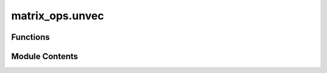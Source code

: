 matrix_ops.unvec
================

.. py:module:: matrix_ops.unvec

.. autoapi-nested-parse::

   Unvec operation is used to perform the unvec operation on a vector.



Functions
---------

.. autoapisummary::

   matrix_ops.unvec.unvec


Module Contents
---------------

.. py:function:: unvec(vector, shape = None)

   Perform the unvec operation on a vector to obtain a matrix :cite:`Rigetti_2022_Forest`.

   Takes a column vector and transforms it into a :code:`shape[0]`-by-:code:`shape[1]` matrix.
   This operation is the inverse of :code:`vec` operation in :code:`|toqito⟩`.

   For instance, for the following column vector

   .. math::
       u = \begin{pmatrix} 1 \\ 3 \\ 2 \\ 4 \end{pmatrix},

   it holds that

   .. math::
       \text{unvec}(u) =
       \begin{pmatrix}
           1 & 2 \\
           3 & 4
       \end{pmatrix}

   More formally, the vec operation is defined by

   .. math::
       \text{unvec}(e_a \otimes e_b) = E_{a,b}

   for all :math:`a` and :math:`b` where

   .. math::
       E_{a,b}(c,d) = \begin{cases}
                         1 & \text{if} \ (c,d) = (a,b) \\
                         0 & \text{otherwise}
                       \end{cases}

   for all :math:`c` and :math:`d` and where

   .. math::
       e_a(b) = \begin{cases}
                    1 & \text{if} \ a = b \\
                    0 & \text{if} \ a \not= b
                \end{cases}

   for all :math:`a` and :math:`b`.

   This function has been adapted from :cite:`Rigetti_2022_Forest`.

   .. rubric:: Examples

   Consider the following vector

   .. math::
       u = \begin{pmatrix} 1 \\ 3 \\ 2 \\ 4 \end{pmatrix}

   Performing the :math:`\text{unvec}` operation on :math:`u` yields

   .. math::
       \text{unvec}(u) = \begin{pmatrix} 1 & 2 \\ 3 & 4 \end{pmatrix}

   >>> from toqito.matrix_ops import unvec
   >>> import numpy as np
   >>> u = np.array([1, 2, 3, 4])
   >>> unvec(u)
   array([[1, 3],
          [2, 4]])

   .. seealso:: :func:`.vec`

   .. rubric:: References

   .. bibliography::
       :filter: docname in docnames

   :param vector: A (:code:`shape[0] * shape[1]`)-by-1 numpy array.
   :param shape: The shape of the output matrix; by default, the matrix is assumed to be square.
   :return: Returns a :code:`shape[0]`-by-:code:`shape[1]` matrix.



